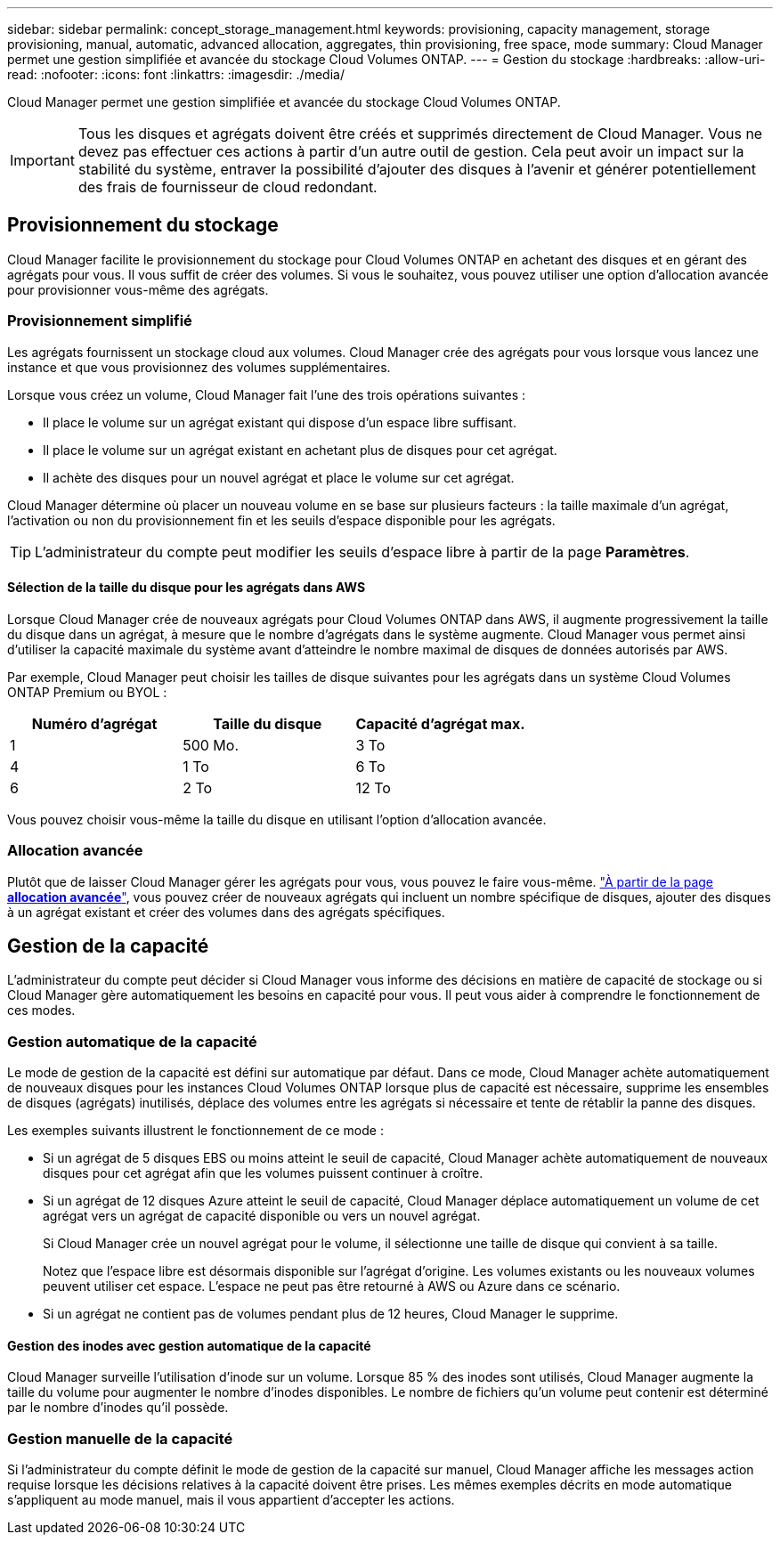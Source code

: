 ---
sidebar: sidebar 
permalink: concept_storage_management.html 
keywords: provisioning, capacity management, storage provisioning, manual, automatic, advanced allocation, aggregates, thin provisioning, free space, mode 
summary: Cloud Manager permet une gestion simplifiée et avancée du stockage Cloud Volumes ONTAP. 
---
= Gestion du stockage
:hardbreaks:
:allow-uri-read: 
:nofooter: 
:icons: font
:linkattrs: 
:imagesdir: ./media/


[role="lead"]
Cloud Manager permet une gestion simplifiée et avancée du stockage Cloud Volumes ONTAP.


IMPORTANT: Tous les disques et agrégats doivent être créés et supprimés directement de Cloud Manager. Vous ne devez pas effectuer ces actions à partir d'un autre outil de gestion. Cela peut avoir un impact sur la stabilité du système, entraver la possibilité d'ajouter des disques à l'avenir et générer potentiellement des frais de fournisseur de cloud redondant.



== Provisionnement du stockage

Cloud Manager facilite le provisionnement du stockage pour Cloud Volumes ONTAP en achetant des disques et en gérant des agrégats pour vous. Il vous suffit de créer des volumes. Si vous le souhaitez, vous pouvez utiliser une option d'allocation avancée pour provisionner vous-même des agrégats.



=== Provisionnement simplifié

Les agrégats fournissent un stockage cloud aux volumes. Cloud Manager crée des agrégats pour vous lorsque vous lancez une instance et que vous provisionnez des volumes supplémentaires.

Lorsque vous créez un volume, Cloud Manager fait l'une des trois opérations suivantes :

* Il place le volume sur un agrégat existant qui dispose d'un espace libre suffisant.
* Il place le volume sur un agrégat existant en achetant plus de disques pour cet agrégat.
* Il achète des disques pour un nouvel agrégat et place le volume sur cet agrégat.


Cloud Manager détermine où placer un nouveau volume en se base sur plusieurs facteurs : la taille maximale d'un agrégat, l'activation ou non du provisionnement fin et les seuils d'espace disponible pour les agrégats.


TIP: L'administrateur du compte peut modifier les seuils d'espace libre à partir de la page *Paramètres*.



==== Sélection de la taille du disque pour les agrégats dans AWS

Lorsque Cloud Manager crée de nouveaux agrégats pour Cloud Volumes ONTAP dans AWS, il augmente progressivement la taille du disque dans un agrégat, à mesure que le nombre d'agrégats dans le système augmente. Cloud Manager vous permet ainsi d'utiliser la capacité maximale du système avant d'atteindre le nombre maximal de disques de données autorisés par AWS.

Par exemple, Cloud Manager peut choisir les tailles de disque suivantes pour les agrégats dans un système Cloud Volumes ONTAP Premium ou BYOL :

[cols="3*"]
|===
| Numéro d'agrégat | Taille du disque | Capacité d'agrégat max. 


| 1 | 500 Mo. | 3 To 


| 4 | 1 To | 6 To 


| 6 | 2 To | 12 To 
|===
Vous pouvez choisir vous-même la taille du disque en utilisant l'option d'allocation avancée.



=== Allocation avancée

Plutôt que de laisser Cloud Manager gérer les agrégats pour vous, vous pouvez le faire vous-même. link:task_provisioning_storage.html#creating-aggregates["À partir de la page *allocation avancée*"], vous pouvez créer de nouveaux agrégats qui incluent un nombre spécifique de disques, ajouter des disques à un agrégat existant et créer des volumes dans des agrégats spécifiques.



== Gestion de la capacité

L'administrateur du compte peut décider si Cloud Manager vous informe des décisions en matière de capacité de stockage ou si Cloud Manager gère automatiquement les besoins en capacité pour vous. Il peut vous aider à comprendre le fonctionnement de ces modes.



=== Gestion automatique de la capacité

Le mode de gestion de la capacité est défini sur automatique par défaut. Dans ce mode, Cloud Manager achète automatiquement de nouveaux disques pour les instances Cloud Volumes ONTAP lorsque plus de capacité est nécessaire, supprime les ensembles de disques (agrégats) inutilisés, déplace des volumes entre les agrégats si nécessaire et tente de rétablir la panne des disques.

Les exemples suivants illustrent le fonctionnement de ce mode :

* Si un agrégat de 5 disques EBS ou moins atteint le seuil de capacité, Cloud Manager achète automatiquement de nouveaux disques pour cet agrégat afin que les volumes puissent continuer à croître.
* Si un agrégat de 12 disques Azure atteint le seuil de capacité, Cloud Manager déplace automatiquement un volume de cet agrégat vers un agrégat de capacité disponible ou vers un nouvel agrégat.
+
Si Cloud Manager crée un nouvel agrégat pour le volume, il sélectionne une taille de disque qui convient à sa taille.

+
Notez que l'espace libre est désormais disponible sur l'agrégat d'origine. Les volumes existants ou les nouveaux volumes peuvent utiliser cet espace. L'espace ne peut pas être retourné à AWS ou Azure dans ce scénario.

* Si un agrégat ne contient pas de volumes pendant plus de 12 heures, Cloud Manager le supprime.




==== Gestion des inodes avec gestion automatique de la capacité

Cloud Manager surveille l'utilisation d'inode sur un volume. Lorsque 85 % des inodes sont utilisés, Cloud Manager augmente la taille du volume pour augmenter le nombre d'inodes disponibles. Le nombre de fichiers qu'un volume peut contenir est déterminé par le nombre d'inodes qu'il possède.



=== Gestion manuelle de la capacité

Si l'administrateur du compte définit le mode de gestion de la capacité sur manuel, Cloud Manager affiche les messages action requise lorsque les décisions relatives à la capacité doivent être prises. Les mêmes exemples décrits en mode automatique s'appliquent au mode manuel, mais il vous appartient d'accepter les actions.

